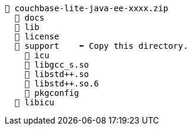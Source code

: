 // This file contains diagrams for the installation directory structure

// # tag::couchbase-lite-zip[]
[source, text]
----
📂 couchbase-lite-java-ee-xxxx.zip
  📂 docs
  📂 lib
  📂 license
  📂 support    ⬅ Copy this directory.
    📂 icu
    📃 libgcc_s.so
    📃 libstd++.so
    📃 libstd++.so.6
    📂 pkgconfig
  📂 libicu
----
// # end::couchbase-lite-zip[]
